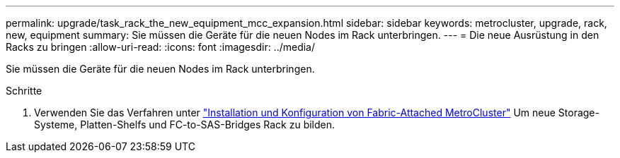---
permalink: upgrade/task_rack_the_new_equipment_mcc_expansion.html 
sidebar: sidebar 
keywords: metrocluster, upgrade, rack, new, equipment 
summary: Sie müssen die Geräte für die neuen Nodes im Rack unterbringen. 
---
= Die neue Ausrüstung in den Racks zu bringen
:allow-uri-read: 
:icons: font
:imagesdir: ../media/


[role="lead"]
Sie müssen die Geräte für die neuen Nodes im Rack unterbringen.

.Schritte
. Verwenden Sie das Verfahren unter link:../install-fc/index.html["Installation und Konfiguration von Fabric-Attached MetroCluster"] Um neue Storage-Systeme, Platten-Shelfs und FC-to-SAS-Bridges Rack zu bilden.


